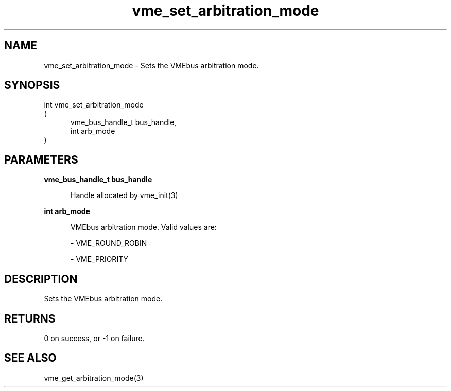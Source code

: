 
.TH "vme_set_arbitration_mode" 3

.SH "NAME"
vme_set_arbitration_mode - Sets the VMEbus arbitration mode.


.SH "SYNOPSIS"
int vme_set_arbitration_mode
.br
(
.br
.in +5
vme_bus_handle_t bus_handle,
.br
int arb_mode
.in
)

.SH "PARAMETERS"

.B vme_bus_handle_t bus_handle
.br
.in +5

.br
Handle allocated by vme_init(3)
.

.br

.in
.br

.B int arb_mode
.br
.in +5

.br
VMEbus arbitration mode. Valid values are:

.br

.nf
- VME_ROUND_ROBIN
.fi

.nf
- VME_PRIORITY
.fi

.in
.br


.SH "DESCRIPTION"

.br
Sets the VMEbus arbitration mode.

.br

.SH "RETURNS"


.br
0 on success, or -1 on failure.

.br


.SH "SEE ALSO"
vme_get_arbitration_mode(3)
.br
